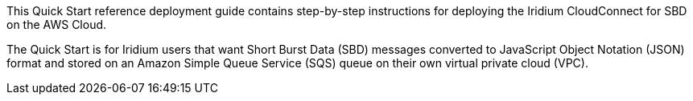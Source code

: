 // Replace the content in <>
// Identify your target audience and explain how/why they would use this Quick Start.
//Avoid borrowing text from third-party websites (copying text from AWS service documentation is fine). Also, avoid marketing-speak, focusing instead on the technical aspect.
This Quick Start reference deployment guide contains step-by-step instructions for deploying the Iridium CloudConnect for SBD on the AWS Cloud.

The Quick Start is for Iridium users that want Short Burst Data (SBD) messages converted to JavaScript Object Notation (JSON) format and stored on an Amazon Simple Queue Service (SQS) queue on their own virtual private cloud (VPC).

